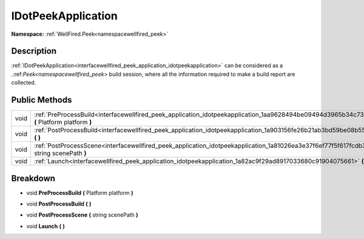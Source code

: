 .. _interfacewellfired_peek_application_idotpeekapplication:

IDotPeekApplication
====================

**Namespace:** :ref:`WellFired.Peek<namespacewellfired_peek>`

Description
------------

:ref:`IDotPeekApplication<interfacewellfired_peek_application_idotpeekapplication>` can be considered as a .:ref:`Peek<namespacewellfired_peek>` build session, where all the information required to make a build report are collected. 

Public Methods
---------------

+-------------+---------------------------------------------------------------------------------------------------------------------------------------------------+
|void         |:ref:`PreProcessBuild<interfacewellfired_peek_application_idotpeekapplication_1aa9628494be09494d3965b34c73ad27d3>` **(** Platform platform **)**   |
+-------------+---------------------------------------------------------------------------------------------------------------------------------------------------+
|void         |:ref:`PostProcessBuild<interfacewellfired_peek_application_idotpeekapplication_1a903156fe26b21ab3bd59be08b5530ca4>` **(**  **)**                   |
+-------------+---------------------------------------------------------------------------------------------------------------------------------------------------+
|void         |:ref:`PostProcessScene<interfacewellfired_peek_application_idotpeekapplication_1a81026ea3e37f6ef77f5f617fcdb3783d>` **(** string scenePath **)**   |
+-------------+---------------------------------------------------------------------------------------------------------------------------------------------------+
|void         |:ref:`Launch<interfacewellfired_peek_application_idotpeekapplication_1a82ac9f29ad8917033680c91904075661>` **(**  **)**                             |
+-------------+---------------------------------------------------------------------------------------------------------------------------------------------------+

Breakdown
----------

.. _interfacewellfired_peek_application_idotpeekapplication_1aa9628494be09494d3965b34c73ad27d3:

- void **PreProcessBuild** **(** Platform platform **)**

.. _interfacewellfired_peek_application_idotpeekapplication_1a903156fe26b21ab3bd59be08b5530ca4:

- void **PostProcessBuild** **(**  **)**

.. _interfacewellfired_peek_application_idotpeekapplication_1a81026ea3e37f6ef77f5f617fcdb3783d:

- void **PostProcessScene** **(** string scenePath **)**

.. _interfacewellfired_peek_application_idotpeekapplication_1a82ac9f29ad8917033680c91904075661:

- void **Launch** **(**  **)**

